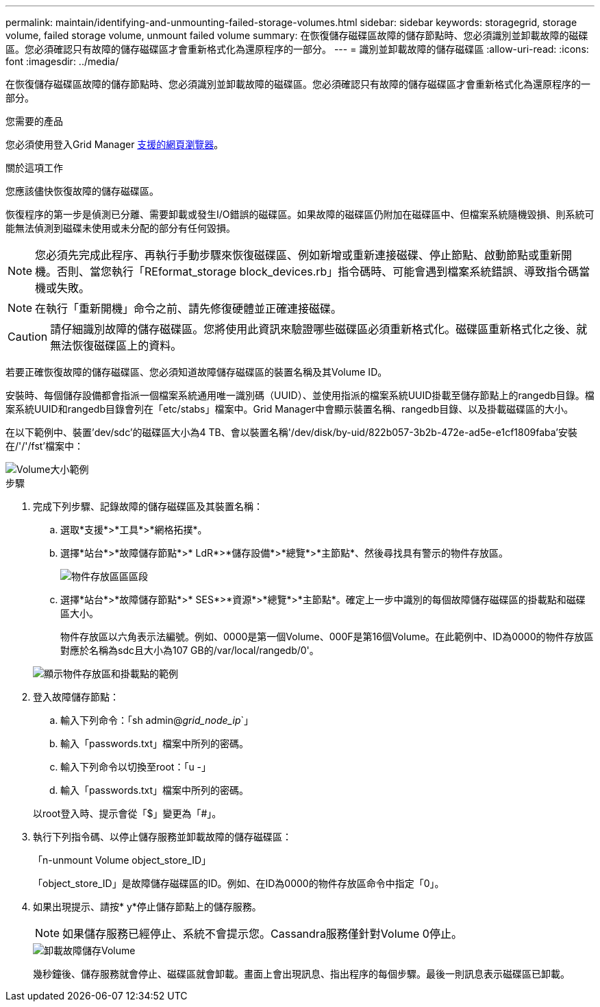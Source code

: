 ---
permalink: maintain/identifying-and-unmounting-failed-storage-volumes.html 
sidebar: sidebar 
keywords: storagegrid, storage volume, failed storage volume, unmount failed volume 
summary: 在恢復儲存磁碟區故障的儲存節點時、您必須識別並卸載故障的磁碟區。您必須確認只有故障的儲存磁碟區才會重新格式化為還原程序的一部分。 
---
= 識別並卸載故障的儲存磁碟區
:allow-uri-read: 
:icons: font
:imagesdir: ../media/


[role="lead"]
在恢復儲存磁碟區故障的儲存節點時、您必須識別並卸載故障的磁碟區。您必須確認只有故障的儲存磁碟區才會重新格式化為還原程序的一部分。

.您需要的產品
您必須使用登入Grid Manager xref:../admin/web-browser-requirements.adoc[支援的網頁瀏覽器]。

.關於這項工作
您應該儘快恢復故障的儲存磁碟區。

恢復程序的第一步是偵測已分離、需要卸載或發生I/O錯誤的磁碟區。如果故障的磁碟區仍附加在磁碟區中、但檔案系統隨機毀損、則系統可能無法偵測到磁碟未使用或未分配的部分有任何毀損。


NOTE: 您必須先完成此程序、再執行手動步驟來恢復磁碟區、例如新增或重新連接磁碟、停止節點、啟動節點或重新開機。否則、當您執行「REformat_storage block_devices.rb」指令碼時、可能會遇到檔案系統錯誤、導致指令碼當機或失敗。


NOTE: 在執行「重新開機」命令之前、請先修復硬體並正確連接磁碟。


CAUTION: 請仔細識別故障的儲存磁碟區。您將使用此資訊來驗證哪些磁碟區必須重新格式化。磁碟區重新格式化之後、就無法恢復磁碟區上的資料。

若要正確恢復故障的儲存磁碟區、您必須知道故障儲存磁碟區的裝置名稱及其Volume ID。

安裝時、每個儲存設備都會指派一個檔案系統通用唯一識別碼（UUID）、並使用指派的檔案系統UUID掛載至儲存節點上的rangedb目錄。檔案系統UUID和rangedb目錄會列在「etc/stabs」檔案中。Grid Manager中會顯示裝置名稱、rangedb目錄、以及掛載磁碟區的大小。

在以下範例中、裝置'dev/sdc'的磁碟區大小為4 TB、會以裝置名稱'/dev/disk/by-uid/822b057-3b2b-472e-ad5e-e1cf1809faba'安裝在/'/'/fst'檔案中：

image::../media/mounting_storage_devices.gif[Volume大小範例]

.步驟
. 完成下列步驟、記錄故障的儲存磁碟區及其裝置名稱：
+
.. 選取*支援*>*工具*>*網格拓撲*。
.. 選擇*站台*>*故障儲存節點*>* LdR*>*儲存設備*>*總覽*>*主節點*、然後尋找具有警示的物件存放區。
+
image::../media/ldr_storage_object_stores.gif[物件存放區區區段]

.. 選擇*站台*>*故障儲存節點*>* SES*>*資源*>*總覽*>*主節點*。確定上一步中識別的每個故障儲存磁碟區的掛載點和磁碟區大小。
+
物件存放區以六角表示法編號。例如、0000是第一個Volume、000F是第16個Volume。在此範例中、ID為0000的物件存放區對應於名稱為sdc且大小為107 GB的/var/local/rangedb/0'。

+
image::../media/ssm_storage_volumes.gif[顯示物件存放區和掛載點的範例]



. 登入故障儲存節點：
+
.. 輸入下列命令：「sh admin@_grid_node_ip_`」
.. 輸入「passwords.txt」檔案中所列的密碼。
.. 輸入下列命令以切換至root：「u -」
.. 輸入「passwords.txt」檔案中所列的密碼。


+
以root登入時、提示會從「$」變更為「#」。

. 執行下列指令碼、以停止儲存服務並卸載故障的儲存磁碟區：
+
「n-unmount Volume object_store_ID」

+
「object_store_ID」是故障儲存磁碟區的ID。例如、在ID為0000的物件存放區命令中指定「0」。

. 如果出現提示、請按* y*停止儲存節點上的儲存服務。
+

NOTE: 如果儲存服務已經停止、系統不會提示您。Cassandra服務僅針對Volume 0停止。

+
image::../media/unmount_failed_storage_volume.png[卸載故障儲存Volume]

+
幾秒鐘後、儲存服務就會停止、磁碟區就會卸載。畫面上會出現訊息、指出程序的每個步驟。最後一則訊息表示磁碟區已卸載。


